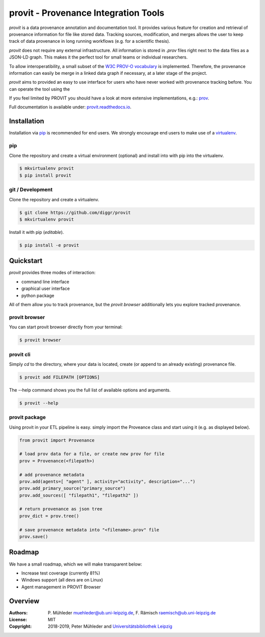 provit - Provenance Integration Tools
=====================================

|Python 3| |GitHub license| |GitHub issues| |Docs passing|

*provit* is a data provenance annotation and documentation tool. It provides various feature for
creation and retrieval of provenance information for file like stored data. Tracking sources, 
modification, and merges allows the user to keep track of data provenance in long running 
workflows (e.g. for a scientific thesis).

*provit* does not require any external infrastructure. All information is stored in *.prov* 
files right next to the data files as a JSON-LD graph. This makes it the perfect tool for small 
teams or individual researchers. 

To allow interoperatibility, a small subset of the `W3C <https://www.w3.org/>`__ `PROV-O
vocabulary <https://www.w3.org/TR/prov-o/>`__ is implemented. Therefore, the provenance 
information can easily be merge in a linked data graph if necessary, at a later stage of the project.

*provit* aims to provided an easy to use interface for users who have never worked with provenance
tracking before. You can operate the tool using the 

If you feel limited by PROVIT you should have a look at
more extensive implementations, e.g.: `prov <https://github.com/trungdong/prov/>`__.

Full documentation is available under: `provit.readthedocs.io <https://provit.readthedocs.io/en/latest/>`__.

.. image:: assets/provit_promo.png

Installation
------------

Installation via `pip <https://pypi.org/>`__ is recommended for end
users. We strongly encourage end users to make use of a
`virtualenv <https://virtualenv.pypa.io/en/stable/>`__.

pip
~~~

Clone the repository and create a virtual environment (optional) and 
install into with pip into the virtualenv.

.. code:: zsh

    $ mkvirtualenv provit
    $ pip install provit

git / Development
~~~~~~~~~~~~~~~~~

Clone the repository and create a virtualenv.

.. code:: zsh

    $ git clone https://github.com/diggr/provit
    $ mkvirtualenv provit

Install it with pip (*editable*).

.. code:: zsh

    $ pip install -e provit

Quickstart
----------

*provit* provides three modes of interaction:

* command line interface
* graphical user interface 
* python package

All of them allow you to track provenance, but the *provit browser* 
additionally lets you explore tracked provenance.

provit browser
~~~~~~~~~~~~~~

You can start provit browser directly from your terminal:

.. code:: zsh

    $ provit browser


provit cli
~~~~~~~~~~

Simply *cd* to the directory, where your data is located, create (or append to an already existing) provenance file. 

.. code:: zsh

    $ provit add FILEPATH [OPTIONS]

The --help command shows you the full list of available options and arguments.

.. code:: zsh

    $ provit --help

provit package
~~~~~~~~~~~~~~~~

Using provit in your ETL pipeline is easy. simply import the Proveance class
and start using it (e.g. as displayed below).

.. code:: python

    from provit import Provenance

    # load prov data for a file, or create new prov for file
    prov = Provenance(<filepath>)

    # add provenance metadata
    prov.add(agents=[ "agent" ], activity="activity", description="...")
    prov.add_primary_source("primary_source")
    prov.add_sources([ "filepath1", "filepath2" ])

    # return provenance as json tree
    prov_dict = prov.tree()

    # save provenance metadata into "<filename>.prov" file
    prov.save()

Roadmap
-------

We have a small roadmap, which we will make transparent below:

* Increase test coverage (currently 81%)
* Windows support (all devs are on Linux)
* Agent management in PROVIT Browser 

Overview
--------

:Authors:
    P. Mühleder muehleder@ub.uni-leipzig.de,
    F. Rämisch raemisch@ub.uni-leipzig.de
:License: MIT
:Copyright: 2018-2019, Peter Mühleder and `Universitätsbibliothek Leipzig <https://ub.uni-leipzig.de>`__

.. |Python 3| image:: https://img.shields.io/badge/python-3.5%20%7C%203.6%20%7C%203.7-blue.svg
.. |GitHub license| image:: https://img.shields.io/github/license/diggr/pit.svg
   :target: https://github.com/diggr/pit/blob/master/LICENSE
.. |GitHub issues| image:: https://img.shields.io/github/issues/diggr/pit.svg
   :target: https://github.com/diggr/provit/issues
.. |Docs passing| image:: https://readthedocs.org/projects/provit/badge/?version=latest
   :target: http://provit.readthedocs.io/en/latest/?badge=latest
